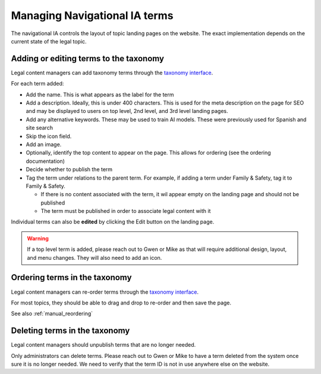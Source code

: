 ===============================
Managing Navigational IA terms
===============================

The navigational IA controls the layout of topic landing pages on the website. The exact implementation depends on the current state of the legal topic.


Adding or editing terms to the taxonomy
==========================================

Legal content managers can add taxonomy terms through the `taxonomy interface <https://www.illinoislegalaid.org/admin/structure/taxonomy/manage/navigational_ia/overview>`_.

For each term added:

* Add the name. This is what appears as the label for the term
* Add a description. Ideally, this is under 400 characters. This is used for the meta description on the page for SEO and may be displayed to users on top level, 2nd level, and 3rd level landing pages.
* Add any alternative keywords. These may be used to train AI models. These were previously used for Spanish and site search 
* Skip the icon field.
* Add an image.
* Optionally, identify the top content to appear on the page. This allows for ordering (see the ordering documentation)
* Decide whether to publish the term
* Tag the term under relations to the parent term. For example, if adding a term under Family & Safety, tag it to Family & Safety.

  * If there is no content associated with the term, it wil appear empty on the landing page and should not be published
  * The term must be published in order to associate legal content with it

.. image:: ../assets/nav_ia_edit.png

Individual terms can also be **edited** by clicking the Edit button on the landing page.

.. warning:: If a top level term is added, please reach out to Gwen or Mike as that will require additional design, layout, and menu changes. They will also need to add an icon.

Ordering terms in the taxonomy
================================
Legal content managers can re-order terms through the `taxonomy interface <https://www.illinoislegalaid.org/admin/structure/taxonomy/manage/navigational_ia/overview>`_.

For most topics, they should be able to drag and drop to re-order and then save the page.

See also :ref:`manual_reordering`

Deleting terms in the taxonomy
================================

Legal content managers should unpublish terms that are no longer needed.

Only administrators can delete terms. Please reach out to Gwen or Mike to have a term deleted from the system once sure it is no longer needed. We need to verify that the term ID is not in use anywhere else on the website.


